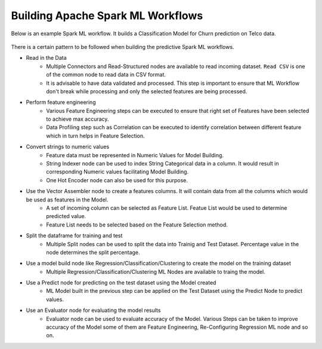 Building Apache Spark ML Workflows
==================================

Below is an example Spark ML workflow. It builds a Classification Model for Churn prediction on Telco data.

.. figure:: ../../../_assets/tutorials/machine-learning/telco-churn-prediction/telco-churn-prediction-wf.png
   :alt: Machine Learning
   :width: 90%

There is a certain pattern to be followed when building the predictive Spark ML workflows.

* Read in the Data
	-	Multiple Connectors and Read-Structured nodes are available to read incoming dataset. ``Read CSV`` is one of the common node to read data in CSV format.
	- 	It is advisable to have data validated and processed. This step is important to ensure that ML Workflow don't break while processing and only the selected features are being processed.
* Perform feature engineering
	-	Various Feature Engineering steps can be executed to ensure that right set of Features have been selected to achieve max accuracy.
	-	Data Profiling step such as Correlation can be executed to identify correlation between different feature which in turn helps in Feature Selection.
* Convert strings to numeric values
	-	Feature data must be represented in Numeric Values for Model Building.
	- 	String Indexer node can be used to index String Categorical data in a column. It would result in corresponding Numeric values facilitating Model Building.
	-	One Hot Encoder node can also be used for this purpose.
* Use the Vector Assembler node to create a features columns. It will contain data from all the columns which would be used as features in the Model.
	-	A set of incoming column can be selected as Feature List. Featue List would be used to determine predicted value.
	-	Feature List needs to be selected based on the Feature Selection method.
* Split the dataframe for training and test
	-	Multiple Split nodes can be used to split the data into Trainig and Test Dataset. Percentage value in the node determines the split percentage.
* Use a model build node like Regression/Classification/Clustering to create the model on the training dataset
	-	Multiple Regression/Classification/Clustering ML Nodes are available to traing the model. 
* Use a Predict node for predicting on the test dataset using the Model created
	-	ML Model built in the previous step can be applied on the Test Dataset using the Predict Node to predict values.
* Use an Evaluator node for evaluating the model results
	-	Evaluator node can be used to evaluate accuracy of the Model. Various Steps can be taken to improve accuracy of the Model some of them are Feature Engineering, Re-Configuring Regression ML node and so on.

